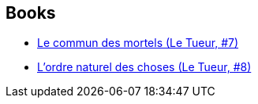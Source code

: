 :jbake-type: post
:jbake-status: published
:jbake-title: Luc Jacamon
:jbake-tags: author
:jbake-date: 2010-11-01
:jbake-depth: ../../
:jbake-uri: goodreads/authors/3372071.adoc
:jbake-bigImage: https://s.gr-assets.com/assets/nophoto/user/u_200x266-e183445fd1a1b5cc7075bb1cf7043306.png
:jbake-source: https://www.goodreads.com/author/show/3372071
:jbake-style: goodreads goodreads-author no-index

## Books
* link:../books/9782203014381.html[Le commun des mortels (Le Tueur, #7)]
* link:../books/9782203031678.html[L'ordre naturel des choses (Le Tueur, #8)]